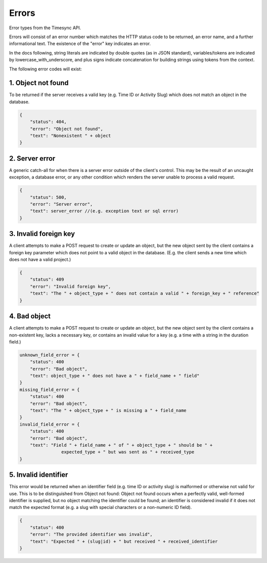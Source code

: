 .. _draft-errors:

======
Errors
======
Error types from the Timesync API.

Errors will consist of an error number which matches the HTTP status code to be returned,
an error name, and a further informational text. The existence of the "error"
key indicates an error.

In the docs following, string literals are indicated by double quotes (as in JSON standard),
variables/tokens are indicated by lowercase_with_underscore, and plus signs indicate
concatenation for building strings using tokens from the context.

The following error codes will exist:

1. Object not found
~~~~~~~~~~~~~~~~~~~
To be returned if the server receives a valid key (e.g. Time ID or Activity Slug) which
does not match an object in the database.

.. code:: javascript

    {
        "status": 404,
        "error": "Object not found",
        "text": "Nonexistent " + object
    }

2. Server error
~~~~~~~~~~~~~~~
A generic catch-all for when there is a server error outside of the client's control.
This may be the result of an uncaught exception, a database error, or any other condition
which renders the server unable to process a valid request.

.. code:: javascript

    {
        "status": 500,
        "error": "Server error",
        "text": server_error //(e.g. exception text or sql error)
    }

3. Invalid foreign key
~~~~~~~~~~~~~~~~~~~~~~
A client attempts to make a POST request to create or update an object, but the new object
sent by the client contains a foreign key parameter which does not point to a valid object
in the database. (E.g. the client sends a new time which does not have a valid project.)

.. code:: javascript

    {
        "status": 409
        "error": "Invalid foreign key",
        "text": "The " + object_type + " does not contain a valid " + foreign_key + " reference"
    }

4. Bad object
~~~~~~~~~~~~~
A client attempts to make a POST request to create or update an object, but the new object
sent by the client contains a non-existent key, lacks a necessary key, or contains an invalid
value for a key (e.g. a time with a string in the duration field.)

.. code:: javascript

    unknown_field_error = {
        "status": 400
        "error": "Bad object",
        "text": object_type + " does not have a " + field_name + " field"
    }
    missing_field_error = {
        "status": 400
        "error": "Bad object",
        "text": "The " + object_type + " is missing a " + field_name
    }
    invalid_field_error = {
        "status": 400
        "error": "Bad object",
        "text": "Field " + field_name + " of " + object_type + " should be " +
                    expected_type + " but was sent as " + received_type
    }

5. Invalid identifier
~~~~~~~~~~~~~~~~~~~~~
This error would be returned when an identifier field (e.g. time ID or activity slug) is
malformed or otherwise not valid for use. This is to be distinguished from Object not found:
Object not found occurs when a perfectly valid, well-formed identifier is supplied, but
no object matching the identifier could be found; an identifier is considered invalid if
it does not match the expected format (e.g. a slug with special characters or a non-numeric
ID field).

.. code:: javascript

    {
        "status": 400
        "error": "The provided identifier was invalid",
        "text": "Expected " + (slug|id) + " but received " + received_identifier
    }

